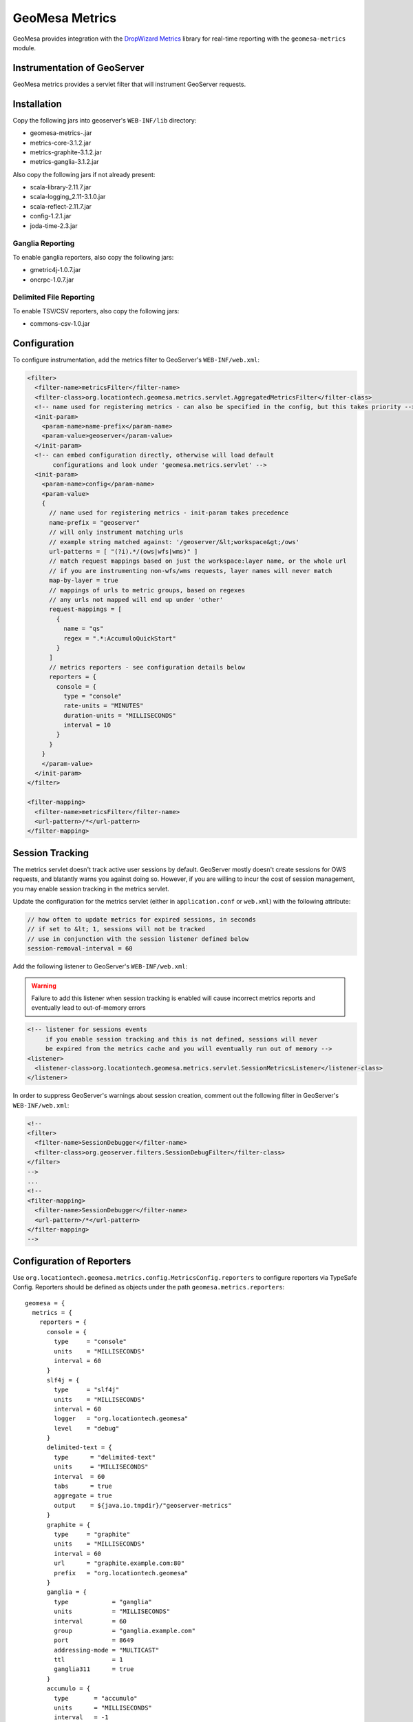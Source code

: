 GeoMesa Metrics
===============

GeoMesa provides integration with the `DropWizard
Metrics <http://metrics.dropwizard.io/>`__ library for real-time
reporting with the ``geomesa-metrics`` module.

Instrumentation of GeoServer
----------------------------

GeoMesa metrics provides a servlet filter that will instrument GeoServer
requests.

Installation
------------

Copy the following jars into geoserver's ``WEB-INF/lib`` directory:

-  geomesa-metrics-.jar
-  metrics-core-3.1.2.jar
-  metrics-graphite-3.1.2.jar
-  metrics-ganglia-3.1.2.jar

Also copy the following jars if not already present:

-  scala-library-2.11.7.jar
-  scala-logging\_2.11-3.1.0.jar
-  scala-reflect-2.11.7.jar
-  config-1.2.1.jar
-  joda-time-2.3.jar


Ganglia Reporting
~~~~~~~~~~~~~~~~~

To enable ganglia reporters, also copy the following jars:

-  gmetric4j-1.0.7.jar
-  oncrpc-1.0.7.jar

Delimited File Reporting
~~~~~~~~~~~~~~~~~~~~~~~~

To enable TSV/CSV reporters, also copy the following jars:

-  commons-csv-1.0.jar

Configuration
-------------

To configure instrumentation, add the metrics filter to GeoServer's
``WEB-INF/web.xml``:

.. code-block:: xml

    <filter>
      <filter-name>metricsFilter</filter-name>
      <filter-class>org.locationtech.geomesa.metrics.servlet.AggregatedMetricsFilter</filter-class>
      <!-- name used for registering metrics - can also be specified in the config, but this takes priority -->
      <init-param>
        <param-name>name-prefix</param-name>
        <param-value>geoserver</param-value>
      </init-param>
      <!-- can embed configuration directly, otherwise will load default
           configurations and look under 'geomesa.metrics.servlet' -->
      <init-param>
        <param-name>config</param-name>
        <param-value>
        {
          // name used for registering metrics - init-param takes precedence
          name-prefix = "geoserver"
          // will only instrument matching urls
          // example string matched against: '/geoserver/&lt;workspace&gt;/ows'
          url-patterns = [ "(?i).*/(ows|wfs|wms)" ]
          // match request mappings based on just the workspace:layer name, or the whole url
          // if you are instrumenting non-wfs/wms requests, layer names will never match
          map-by-layer = true
          // mappings of urls to metric groups, based on regexes
          // any urls not mapped will end up under 'other'
          request-mappings = [
            {
              name = "qs"
              regex = ".*:AccumuloQuickStart"
            }
          ]
          // metrics reporters - see configuration details below
          reporters = {
            console = {
              type = "console"
              rate-units = "MINUTES"
              duration-units = "MILLISECONDS"
              interval = 10
            }
          }
        }
        </param-value>
      </init-param>
    </filter>

    <filter-mapping>
      <filter-name>metricsFilter</filter-name>
      <url-pattern>/*</url-pattern>
    </filter-mapping>

Session Tracking
----------------

The metrics servlet doesn't track active user sessions by default.
GeoServer mostly doesn't create sessions for OWS requests, and blatantly
warns you against doing so. However, if you are willing to incur the
cost of session management, you may enable session tracking in the
metrics servlet.

Update the configuration for the metrics servlet (either in
``application.conf`` or ``web.xml``) with the following attribute:

.. code-block:: json

    // how often to update metrics for expired sessions, in seconds
    // if set to &lt; 1, sessions will not be tracked
    // use in conjunction with the session listener defined below
    session-removal-interval = 60

Add the following listener to GeoServer's ``WEB-INF/web.xml``:

.. warning::

    Failure to add this listener when session tracking is
    enabled will cause incorrect metrics reports and eventually lead to
    out-of-memory errors

.. code-block:: xml

    <!-- listener for sessions events
         if you enable session tracking and this is not defined, sessions will never
         be expired from the metrics cache and you will eventually run out of memory -->
    <listener>
      <listener-class>org.locationtech.geomesa.metrics.servlet.SessionMetricsListener</listener-class>
    </listener>

In order to suppress GeoServer's warnings about session creation,
comment out the following filter in GeoServer's ``WEB-INF/web.xml``:

.. code-block:: xml

    <!--
    <filter>
      <filter-name>SessionDebugger</filter-name>
      <filter-class>org.geoserver.filters.SessionDebugFilter</filter-class>
    </filter>
    -->
    ...
    <!--
    <filter-mapping>
      <filter-name>SessionDebugger</filter-name>
      <url-pattern>/*</url-pattern>
    </filter-mapping>
    -->

Configuration of Reporters
--------------------------

Use ``org.locationtech.geomesa.metrics.config.MetricsConfig.reporters``
to configure reporters via TypeSafe Config. Reporters should be defined
as objects under the path ``geomesa.metrics.reporters``:

::

    geomesa = {
      metrics = {
        reporters = {
          console = {
            type     = "console"
            units    = "MILLISECONDS"
            interval = 60
          }
          slf4j = {
            type     = "slf4j"
            units    = "MILLISECONDS"
            interval = 60
            logger   = "org.locationtech.geomesa"
            level    = "debug"
          }
          delimited-text = {
            type      = "delimited-text"
            units     = "MILLISECONDS"
            interval  = 60
            tabs      = true
            aggregate = true
            output    = ${java.io.tmpdir}/"geoserver-metrics"
          }
          graphite = {
            type     = "graphite"
            units    = "MILLISECONDS"
            interval = 60
            url      = "graphite.example.com:80"
            prefix   = "org.locationtech.geomesa"
          }
          ganglia = {
            type            = "ganglia"
            units           = "MILLISECONDS"
            interval        = 60
            group           = "ganglia.example.com"
            port            = 8649
            addressing-mode = "MULTICAST"
            ttl             = 1
            ganglia311      = true
          }
          accumulo = {
            type       = "accumulo"
            units      = "MILLISECONDS"
            interval   = -1
            instanceId = "mycloud"
            zookeepers = "zoo1,zoo2,zoo3"
            user       = "myuser"
            password   = "mypassword"
            tableName  = "geomesa_metrics"
          }      
        }
      }
    }

Standard Configuration
----------------------

The following fields are common among all reporters:

+----------------------+-----------+---------------------------------------------------------------------------------------------------------------+
| Field                | Type      | Description                                                                                                   |
+======================+===========+===============================================================================================================+
| ``rate-units``       | String    | The type of units used to report the rate of a metric. Corresponds to ``java.util.concurrent.TimeUnit``       |
+----------------------+-----------+---------------------------------------------------------------------------------------------------------------+
| ``duration-units``   | String    | The type of units used to report the duration of a metric. Corresponds to ``java.util.concurrent.TimeUnit``   |
+----------------------+-----------+---------------------------------------------------------------------------------------------------------------+
| ``units``            | String    | If rate or duration units are not specified, this will be used instead.                                       |
+----------------------+-----------+---------------------------------------------------------------------------------------------------------------+
| ``interval``         | Integer   | How often the reporter will run, in seconds. If less than 1, reporter will not run automatically.             |
+----------------------+-----------+---------------------------------------------------------------------------------------------------------------+
| ``type``             | String    | The type of reporter. Types are documented below.                                                             |
+----------------------+-----------+---------------------------------------------------------------------------------------------------------------+

Console Reporter
~~~~~~~~~~~~~~~~

Writes metrics to the console.

+------------+----------+-----------------------+
| Field      | Type     | Description           |
+============+==========+=======================+
| ``type``   | String   | Must be ``console``   |
+------------+----------+-----------------------+

Slf4j Reporter
~~~~~~~~~~~~~~

Writes metrics using an slf4j logger.

+--------------+----------+---------------------------------------------------------------------------------------------------------------------------------+
| Field        | Type     | Description                                                                                                                     |
+==============+==========+=================================================================================================================================+
| ``type``     | String   | Must be ``slf4j``                                                                                                               |
+--------------+----------+---------------------------------------------------------------------------------------------------------------------------------+
| ``logger``   | String   | The name of the logger that will be used for logging.                                                                           |
+--------------+----------+---------------------------------------------------------------------------------------------------------------------------------+
| ``level``    | String   | (optional) Level to use for logger messages. One of ``trace``, ``debug``, ``info``, ``warn``, ``error``. Default is ``debug``   |
+--------------+----------+---------------------------------------------------------------------------------------------------------------------------------+

Delimited Text Reporter
~~~~~~~~~~~~~~~~~~~~~~~

Writes metrics to tab or comma-delimited files.

+-----------------+-----------+---------------------------------------------------------------------------------------------------------------------------------------------------------------+
| Field           | Type      | Description                                                                                                                                                   |
+=================+===========+===============================================================================================================================================================+
| ``type``        | String    | Must be ``delimited-text``                                                                                                                                    |
+-----------------+-----------+---------------------------------------------------------------------------------------------------------------------------------------------------------------+
| ``output``      | String    | The path to output metrics to. Will be passed into ``new java.io.File(output)``                                                                               |
+-----------------+-----------+---------------------------------------------------------------------------------------------------------------------------------------------------------------+
| ``aggregate``   | Boolean   | (optional) Aggregate output files by type. If true, there will be one file per metric type; if false there will be one file per metric. Default is ``true``   |
+-----------------+-----------+---------------------------------------------------------------------------------------------------------------------------------------------------------------+
| ``tabs``        | Boolean   | (optional) If true, delimit entries with tabs, else delimit entries with commas. Default is ``true``                                                          |
+-----------------+-----------+---------------------------------------------------------------------------------------------------------------------------------------------------------------+

Graphite Reporter
~~~~~~~~~~~~~~~~~

Writes metrics to Graphite.

+--------------+----------+--------------------------------------------------------------------+
| Field        | Type     | Description                                                        |
+==============+==========+====================================================================+
| ``type``     | String   | Must be ``graphite``                                               |
+--------------+----------+--------------------------------------------------------------------+
| ``url``      | String   | The URL to the graphite server, in the form of ``<host>:<port>``   |
+--------------+----------+--------------------------------------------------------------------+
| ``prefix``   | String   | (optional) The graphite prefix to use                              |
+--------------+----------+--------------------------------------------------------------------+

Ganglia Reporter
~~~~~~~~~~~~~~~~

Writes metrics to Ganglia.

+-----------------------+-----------+----------------------------------------------------------------------------------+
| Field                 | Type      | Description                                                                      |
+=======================+===========+==================================================================================+
| ``type``              | String    | Must be ``ganglia``                                                              |
+-----------------------+-----------+----------------------------------------------------------------------------------+
| ``group``             | String    | The group (url) used for connecting to the ganglia server                        |
+-----------------------+-----------+----------------------------------------------------------------------------------+
| ``port``              | Int       | The port used for connecting to the ganglia server                               |
+-----------------------+-----------+----------------------------------------------------------------------------------+
| ``ttl``               | Int       | Time-to-live for broadcast packets, in the range of 0-255                        |
+-----------------------+-----------+----------------------------------------------------------------------------------+
| ``addressing-mode``   | String    | (optional) Addressing mode to use. Must be one of ``unicast`` or ``multicast``   |
+-----------------------+-----------+----------------------------------------------------------------------------------+
| ``ganglia311``        | Boolean   | (optional) To use protocol version 3.1 (true) or 3.0 (false). Default is 3.1     |
+-----------------------+-----------+----------------------------------------------------------------------------------+

Accumulo Reporter
~~~~~~~~~~~~~~~~~

Writes metrics to Accumulo.

+--------------------+----------+------------------------------------------------------------+
| Field              | Type     | Description                                                |
+====================+==========+============================================================+
| ``type``           | String   | Must be ``accumulo``                                       |
+--------------------+----------+------------------------------------------------------------+
| ``instanceId``     | String   | The instance ID for the accumulo cluster                   |
+--------------------+----------+------------------------------------------------------------+
| ``zookeepers``     | String   | The zookeeper connection string for the accumulo cluster   |
+--------------------+----------+------------------------------------------------------------+
| ``user``           | String   | The accumulo user to connect with                          |
+--------------------+----------+------------------------------------------------------------+
| ``password``       | String   | The password for the accumulo user                         |
+--------------------+----------+------------------------------------------------------------+
| ``tableName``      | String   | The table metrics will be written to                       |
+--------------------+----------+------------------------------------------------------------+
| ``visibilities``   | String   | (optional) Visibilities applied to written data            |
+--------------------+----------+------------------------------------------------------------+
